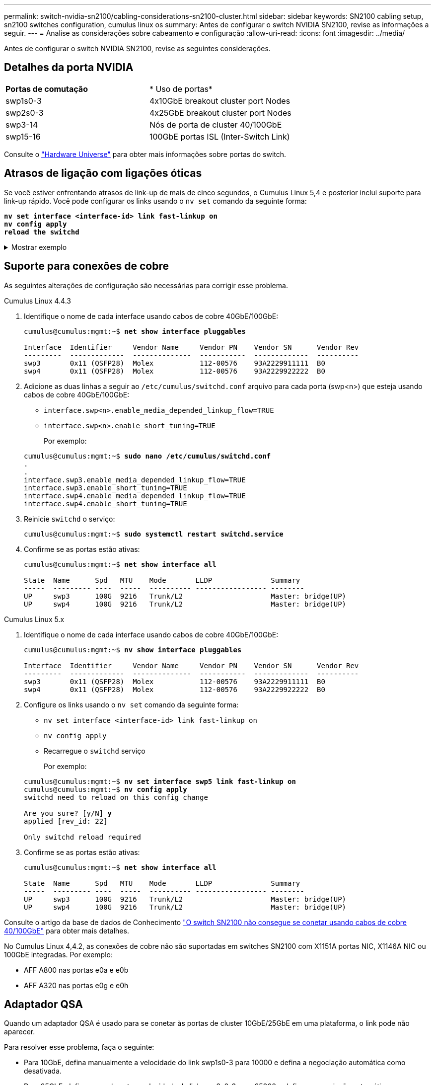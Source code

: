 ---
permalink: switch-nvidia-sn2100/cabling-considerations-sn2100-cluster.html 
sidebar: sidebar 
keywords: SN2100 cabling setup, sn2100 switches configuration, cumulus linux os 
summary: Antes de configurar o switch NVIDIA SN2100, revise as informações a seguir. 
---
= Analise as considerações sobre cabeamento e configuração
:allow-uri-read: 
:icons: font
:imagesdir: ../media/


[role="lead"]
Antes de configurar o switch NVIDIA SN2100, revise as seguintes considerações.



== Detalhes da porta NVIDIA

|===


| *Portas de comutação* | * Uso de portas* 


 a| 
swp1s0-3
 a| 
4x10GbE breakout cluster port Nodes



 a| 
swp2s0-3
 a| 
4x25GbE breakout cluster port Nodes



 a| 
swp3-14
 a| 
Nós de porta de cluster 40/100GbE



 a| 
swp15-16
 a| 
100GbE portas ISL (Inter-Switch Link)

|===
Consulte o https://hwu.netapp.com/Switch/Index["Hardware Universe"^] para obter mais informações sobre portas do switch.



== Atrasos de ligação com ligações óticas

Se você estiver enfrentando atrasos de link-up de mais de cinco segundos, o Cumulus Linux 5,4 e posterior inclui suporte para link-up rápido. Você pode configurar os links usando o `nv set` comando da seguinte forma:

[listing, subs="+quotes"]
----
*nv set interface <interface-id> link fast-linkup on*
*nv config apply*
*reload the switchd*
----
.Mostrar exemplo
[%collapsible]
====
[listing, subs="+quotes"]
----
cumulus@cumulus-cs13:mgmt:~$ *nv set interface swp5 link fast-linkup on*
cumulus@cumulus-cs13:mgmt:~$ *nv config apply*
*switchd need to reload on this config change*

Are you sure? [y/N] *y*
applied [rev_id: 22]

Only switchd reload required
----
====


== Suporte para conexões de cobre

As seguintes alterações de configuração são necessárias para corrigir esse problema.

[role="tabbed-block"]
====
.Cumulus Linux 4.4.3
--
. Identifique o nome de cada interface usando cabos de cobre 40GbE/100GbE:
+
[listing, subs="+quotes"]
----
cumulus@cumulus:mgmt:~$ *net show interface pluggables*

Interface  Identifier     Vendor Name     Vendor PN    Vendor SN      Vendor Rev
---------  -------------  --------------  -----------  -------------  ----------
swp3       0x11 (QSFP28)  Molex           112-00576    93A2229911111  B0
swp4       0x11 (QSFP28)  Molex           112-00576    93A2229922222  B0
----
. Adicione as duas linhas a seguir ao `/etc/cumulus/switchd.conf` arquivo para cada porta (swp<n>) que esteja usando cabos de cobre 40GbE/100GbE:
+
** `interface.swp<n>.enable_media_depended_linkup_flow=TRUE`
** `interface.swp<n>.enable_short_tuning=TRUE`
+
Por exemplo:

+
[listing, subs="+quotes"]
----
cumulus@cumulus:mgmt:~$ *sudo nano /etc/cumulus/switchd.conf*
.
.
interface.swp3.enable_media_depended_linkup_flow=TRUE
interface.swp3.enable_short_tuning=TRUE
interface.swp4.enable_media_depended_linkup_flow=TRUE
interface.swp4.enable_short_tuning=TRUE
----


. Reinicie `switchd` o serviço:
+
[listing, subs="+quotes"]
----
cumulus@cumulus:mgmt:~$ *sudo systemctl restart switchd.service*
----
. Confirme se as portas estão ativas:
+
[listing, subs="+quotes"]
----
cumulus@cumulus:mgmt:~$ *net show interface all*

State  Name      Spd   MTU    Mode       LLDP              Summary
-----  --------- ----  -----  ---------- ----------------- --------
UP     swp3      100G  9216   Trunk/L2                     Master: bridge(UP)
UP     swp4      100G  9216   Trunk/L2                     Master: bridge(UP)
----


--
.Cumulus Linux 5.x
--
. Identifique o nome de cada interface usando cabos de cobre 40GbE/100GbE:
+
[listing, subs="+quotes"]
----
cumulus@cumulus:mgmt:~$ *nv show interface pluggables*

Interface  Identifier     Vendor Name     Vendor PN    Vendor SN      Vendor Rev
---------  -------------  --------------  -----------  -------------  ----------
swp3       0x11 (QSFP28)  Molex           112-00576    93A2229911111  B0
swp4       0x11 (QSFP28)  Molex           112-00576    93A2229922222  B0
----
. Configure os links usando o `nv set` comando da seguinte forma:
+
** `nv set interface <interface-id> link fast-linkup on`
** `nv config apply`
** Recarregue o `switchd` serviço
+
Por exemplo:

+
[listing, subs="+quotes"]
----
cumulus@cumulus:mgmt:~$ *nv set interface swp5 link fast-linkup on*
cumulus@cumulus:mgmt:~$ *nv config apply*
switchd need to reload on this config change

Are you sure? [y/N] *y*
applied [rev_id: 22]

Only switchd reload required
----


. Confirme se as portas estão ativas:
+
[listing, subs="+quotes"]
----
cumulus@cumulus:mgmt:~$ *net show interface all*

State  Name      Spd   MTU    Mode       LLDP              Summary
-----  --------- ----  -----  ---------- ----------------- --------
UP     swp3      100G  9216   Trunk/L2                     Master: bridge(UP)
UP     swp4      100G  9216   Trunk/L2                     Master: bridge(UP)
----


--
====
Consulte o artigo da base de dados de Conhecimento https://kb.netapp.com/Advice_and_Troubleshooting/Data_Storage_Systems/Fabric_Interconnect_and_Management_Switches/NVIDIA_SN2100_switch_fails_to_connect_using_40_100GbE_copper_cable["O switch SN2100 não consegue se conetar usando cabos de cobre 40/100GbE"^] para obter mais detalhes.

No Cumulus Linux 4,4.2, as conexões de cobre não são suportadas em switches SN2100 com X1151A portas NIC, X1146A NIC ou 100GbE integradas. Por exemplo:

* AFF A800 nas portas e0a e e0b
* AFF A320 nas portas e0g e e0h




== Adaptador QSA

Quando um adaptador QSA é usado para se conetar às portas de cluster 10GbE/25GbE em uma plataforma, o link pode não aparecer.

Para resolver esse problema, faça o seguinte:

* Para 10GbE, defina manualmente a velocidade do link swp1s0-3 para 10000 e defina a negociação automática como desativada.
* Para 25GbE, defina manualmente a velocidade do link swp2s0-3 para 25000 e defina a negociação automática como desativada.



NOTE: Ao usar adaptadores QSA 10GbE/25GbE, insira-os em portas 40GbE/100GbE não-breakout (swp3-swp14). Não insira o adaptador QSA em uma porta configurada para breakout.



== Definição da velocidade da interface nas portas de arranque

Dependendo do transcetor na porta do switch, talvez seja necessário definir a velocidade na interface do switch para uma velocidade fixa. Se estiver usando portas multiconexões 10GbE e 25GbE, verifique se a negociação automática está desligada e defina a velocidade da interface no switch.

[role="tabbed-block"]
====
.Cumulus Linux 4.4.3
--
Por exemplo:

[listing, subs="+quotes"]
----
cumulus@cumulus:mgmt:~$ *net add int swp1s3 link autoneg off && net com*
--- /etc/network/interfaces     2019-11-17 00:17:13.470687027 +0000
+++ /run/nclu/ifupdown2/interfaces.tmp  2019-11-24 00:09:19.435226258 +0000
@@ -37,21 +37,21 @@
     alias 10G Intra-Cluster Node
     link-autoneg off
     link-speed 10000  *<---- port speed set*
     mstpctl-bpduguard yes
     mstpctl-portadminedge yes
     mtu 9216

auto swp1s3
iface swp1s3
     alias 10G Intra-Cluster Node
-    link-autoneg off
+    link-autoneg on
     link-speed 10000 *<---- port speed set*
     mstpctl-bpduguard yes
     mstpctl-portadminedge yes
     mtu 9216

auto swp2s0
iface swp2s0
     alias 25G Intra-Cluster Node
     link-autoneg off
     link-speed 25000 *<---- port speed set*
----
Verifique a interface e o status da porta para verificar se as configurações são aplicadas:

[listing, subs="+quotes"]
----
cumulus@cumulus:mgmt:~$ *net show interface*

State  Name      Spd    MTU    Mode        LLDP             Summary
-----  --------  -----  -----  ----------  ---------------  --------------------------------------
.
.
UP     swp1s0     10G   9216   Trunk/L2    cs07 (e4c)       Master: br_default(UP)
UP     swp1s1     10G   9216   Trunk/L2    cs07 (e4d)       Master: br_default(UP)
UP     swp1s2     10G   9216   Trunk/L2    cs08 (e4c)       Master: br_default(UP)
UP     swp1s3     10G   9216   Trunk/L2    cs08 (e4d)       Master: br_default(UP)
.
.
UP     swp3       40G   9216   Trunk/L2    cs03 (e4e)       Master: br_default(UP)
UP     swp4       40G   9216   Trunk/L2    cs04 (e4e)       Master: br_default(UP)
DN     swp5       N/A   9216   Trunk/L2                     Master: br_default(UP)
DN     swp6       N/A   9216   Trunk/L2                     Master: br_default(UP)
DN     swp7       N/A   9216   Trunk/L2                     Master: br_default(UP)
.
.
UP     swp15      100G  9216   BondMember  cs01 (swp15)     Master: cluster_isl(UP)
UP     swp16      100G  9216   BondMember  cs01 (swp16)     Master: cluster_isl(UP)
.
.
----
--
.Cumulus Linux 5.x
--
Por exemplo:

[listing, subs="+quotes"]
----
cumulus@cumulus:mgmt:~$ *nv set interface swp1s3 link auto-negotiate off*
cumulus@cumulus:mgmt:~$ *nv set interface swp1s3 link speed 10G*
cumulus@cumulus:mgmt:~$ *nv show interface swp1s3*

link                                                                                            
  auto-negotiate        off                     off                     off                   
  duplex                full                    full                    full                  
  speed                 10G                     10G                     10G                   
  fec                   auto                    auto                    auto                  
  mtu                   9216                    9216                    9216                  
[breakout]                                                                                    
  state                 up                      up                      up
----
Verifique a interface e o status da porta para verificar se as configurações são aplicadas:

[listing, subs="+quotes"]
----
cumulus@cumulus:mgmt:~$ *nv show interface*

State  Name      Spd    MTU    Mode        LLDP             Summary
-----  --------  -----  -----  ----------  ---------------  --------------------------------------
.
.
UP     swp1s0     10G   9216   Trunk/L2    cs07 (e4c)       Master: br_default(UP)
UP     swp1s1     10G   9216   Trunk/L2    cs07 (e4d)       Master: br_default(UP)
UP     swp1s2     10G   9216   Trunk/L2    cs08 (e4c)       Master: br_default(UP)
UP     swp1s3     10G   9216   Trunk/L2    cs08 (e4d)       Master: br_default(UP)
.
.
UP     swp3       40G   9216   Trunk/L2    cs03 (e4e)       Master: br_default(UP)
UP     swp4       40G   9216   Trunk/L2    cs04 (e4e)       Master: br_default(UP)
DN     swp5       N/A   9216   Trunk/L2                     Master: br_default(UP)
DN     swp6       N/A   9216   Trunk/L2                     Master: br_default(UP)
DN     swp7       N/A   9216   Trunk/L2                     Master: br_default(UP)
.
.
UP     swp15      100G  9216   BondMember  cs01 (swp15)     Master: cluster_isl(UP)
UP     swp16      100G  9216   BondMember  cs01 (swp16)     Master: cluster_isl(UP)
.
.
----
--
====
.O que se segue?
link:install-cable-shelves-sn2100-cluster.html["Cabo NS224 prateleiras como storage conetado a switch"].
